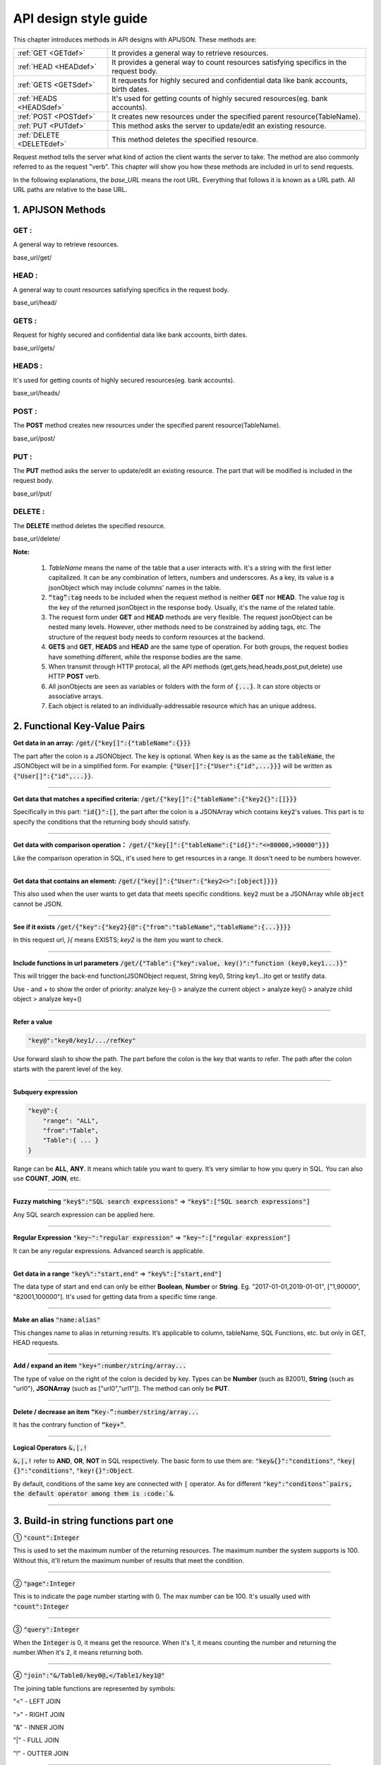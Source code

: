 API design style guide
======================

This chapter introduces methods in API designs with APIJSON. These methods are:

+-------------------------+-------------------------------------------------------+
|:ref:`GET <GETdef>`      |It provides a general way to retrieve resources.       |
+-------------------------+-------------------------------------------------------+
|:ref:`HEAD <HEADdef>`    |It provides a general way to count resources satisfying|
|                         |specifics in the request body.                         |
+-------------------------+-------------------------------------------------------+
|:ref:`GETS <GETSdef>`    |It requests for highly secured and confidential data   |
|                         |like bank accounts, birth dates.                       |
+-------------------------+-------------------------------------------------------+
|:ref:`HEADS <HEADSdef>`  |It's used for getting counts of highly secured         |
|                         |resources(eg. bank accounts).                          |
+-------------------------+-------------------------------------------------------+
|:ref:`POST <POSTdef>`    |It creates new resources under the specified parent    |
|                         |resource(TableName).                                   |
+-------------------------+-------------------------------------------------------+
|:ref:`PUT <PUTdef>`      |This method asks the server to update/edit an existing |
|                         |resource.                                              |
+-------------------------+-------------------------------------------------------+
|:ref:`DELETE <DELETEdef>`|This method deletes the specified resource.            |
+-------------------------+-------------------------------------------------------+

Request method tells the server what kind of action the client wants the server to take. The method are also commonly referred to as the request "verb". This chapter will show you how these methods are included in url to send requests.

In the following explanations, the *base_URL* means the root URL. Everything that follows it is known as a URL path. All URL paths are relative to the base URL.

1. APIJSON Methods
------------------

.. _GETdef:

**GET** :
^^^^^^^^^^^^^^^^^^^^^^^^^^^^^^^^^^^^^^^^^^^^^^^

A general way to retrieve resources.

.. role:: blue

:blue:`base_url/get/`

.. content-tabs::

    .. tab-container:: tab1
       :title: Request

        .. code-block::

            {
             "TableName"{
             // conditions
             }
            }

           // eg. Request a post with id = 235 in table "Post":
            {
             "Post"{
             "id": 235
              }
             }

    .. tab-container:: tab2
       :title: Response

        .. code-block::

           {
            "TableName":{
            ...
            },
            "code":200,
            "msg":”success”
            }

          // eg. The returned response:
          {
           "Moment":{
           "id":235,
           "userId":38710,
           "content":"..."
            },
           "code":200,
           "msg":"success"
          }

.. _HEADdef:

**HEAD** :
^^^^^^^^^^^^^^^^^^^^^^^^^^^^^^^^^^^^^^^^^^^^^^^^^^^^^^^^^^^^^^^^^^^^^^^^^^^^^^^^^^

A general way to count resources satisfying specifics in the request body.

.. role:: blue

:blue:`base_url/head/`

.. content-tabs::

   .. tab-container:: tab1
       :title: Request

       .. code-block::

          {
           "TableName":{
           // conditions
           }
          }

          // eg. Get the number of posts posted by the user whose id = 38710:
          {
           "Post":{
           "userId":38710
           }
          }

   .. tab-container:: tab2
       :title: Response

       .. code-block::

         {
          "TableName":{
          "code":200,
          "msg":"success",
          "count":...
          },
           "code":200,
           "msg":"success"
         }

         // eg.
         {
          "Post":{"code":200, "msg":"success", "count":10},
          "code":200,
          "msg":"success"
         }

.. _GETSdef:

**GETS** :
^^^^^^^^^^^^^^^^^^^^^^^^^^^^^^^^^^^^^^^^^^^^^^^^^^^^^^^^^^^^^^^^^^^^^^^^^^^^^^^^^^

Request for highly secured and confidential data like bank accounts, birth dates.

.. role:: blue

:blue:`base_url/gets/`

.. content-tabs::

   .. tab-container:: tab1
       :title: Request

        .. code-block::

           // You need to nest a key-value pair

           “tag”: tag

           // at the top level of the request json object. The tag is usually the related table's name.

           //Except that, the structure is the same as **GET**.

   .. tab-container:: tab2
       :title: Response

        .. code-block::

           // Same as **GET**

.. _HEADSdef:

**HEADS** :
^^^^^^^^^^^^^^^^^^^^^^^^^^^^^^^^^^^^^^^^^^^^^^^^^^^^^^^^^^^^^^^^^^^^^^^^^^^^^^^^^^

It's used for getting counts of highly secured resources(eg. bank accounts).


.. role:: blue

:blue:`base_url/heads/`

.. content-tabs::

   .. tab-container:: tab1
       :title: Request

       .. code-block::

          // You need to nest a key-value pair

           “tag”: tag

          // at the top level of the request json object.

          //Except that, the structure is the same as **HEAD**.

   .. tab-container:: tab2
       :title: Response

       .. code-block:: json

          //  Same as **HEAD**.

.. _POSTdef:

**POST** :
^^^^^^^^^^^^^^^^^^^^^^^^^^^^^^^^^^^^^^^^^^^^^^^^^^^^^^^^^^^^^^^^^^^^^^^^^^^^^^^^^^
The **POST** method creates new resources under the specified parent resource(TableName).

.. role:: blue

:blue:`base_url/post/`

.. content-tabs::

   .. tab-container:: tab1
       :title: Request

       .. code-block::

          {
          "TableName":{…
          },
          "tag":tag
          }

          // Note the id in the object "TableName":{...} has been generated automatically when table is built and can’t be set by the user here.

          // eg. A user with id = 38710 posts a new post：

          {
             "Post":{
               "userId":38710,
               "content":"APIJSON lets interfaces and documents go hell!"
              },
             "tag":"Moment"
          }

   .. tab-container:: tab2
       :title: Response

       .. code-block::

          {
           "Moment":{
             "code":200,
             "msg":"success",
             "id":...
           },
           "code":200,
           "msg":"success"
          }


        // If the request is successful, it should return following object.

          {
             TableName:{
               "code":200,
               "msg":"success",
               "id":38710
             },
             "code":200,
             "msg":"success"
          }

.. _PUTdef:

**PUT** :
^^^^^^^^^^^^^^^^^^^^^^^^^^^^^^^^^^^^^^^^^^^^^^^^^^^^^^^^^^^^^^^^^^^^^^^^^^^^^^^^^^

The **PUT** method asks the server to update/edit an existing resource. The part that will be modified is included in the request body.

.. role:: blue

:blue:`base_url/put/`

.. content-tabs::

   .. tab-container:: tab1
       :title: Request

       .. code-block::

            {
               "TableName":{
                 "id":id,
                 …
               },
               "tag":tag
            }

            // You need to either specify the id in the TableName object like the example above or add a id{} object in the request body.

           // The following example makes request to update the content made by id = 235:

            {
               "Post":{
                 "id":235,
                 "content":"APIJSON lets interfaces and documents go hell !"
               },
               "tag":"Post"
            }

   .. tab-container:: tab2
       :title: Response

        .. code-block:: json

           \\ Same as **POST**.

.. _DELETEdef:

**DELETE** :
^^^^^^^^^^^^^^^^^^^^^^^^^^^^^^^^^^^^^^^^^^^^^^^^^^^^^^^^^^^^^^^^^^^^^^^^^^^^^^^^^^

The **DELETE** method deletes the specified resource.


.. role:: blue

:blue:`base_url/delete/`

.. content-tabs::

   .. tab-container:: tab1
       :title: Request

       .. code-block::

          {
             TableName:{
               "id":id
             },
             "tag":tag
          }
          // You need to either specify the id in the TableName object like the example above or add a id{} object in the request body.

          // The following example send a request to delete comments made by id = 100,110,120

          {
             "Comment":{
               "id{}":[100,110,120]
             },
             "tag":"Comment[]"
          }

   .. tab-container:: tab2
       :title: Response

       .. code-block::

          {
           "TableName":{
             "code":200,
             "msg":"success",
             "id[]":[...]
             "count":3
           },
           "code":200,
           "msg":"success"
          }

          // The response to the request in the example above

          {
          "Comment":{
          "code":200,
          "msg":"success",
          "id[]":[100,110,120],
          "count":3
          },
          "code":200,
         "msg":"success"
          }

**Note:**

    1. *TableName* means the name of the table that a user interacts with. It's a string with the first letter capitalized. It can be any combination of letters, numbers and underscores. As a key, its value is a jsonObject which may include columns' names in the table.

    2. :code:`“tag”:tag` needs to be included when the request method is neither **GET** nor **HEAD**. The value *tag* is the key of the returned jsonObject in the response body. Usually, it's the name of the related table.

    3. The request form under **GET** and **HEAD** methods are very flexible. The request jsonObject can be nested many levels. However, other methods need to be constrained by adding tags, etc. The structure of the request body needs to conform resources at the backend.

    4. **GETS** and **GET**, **HEADS** and **HEAD** are the same type of operation. For both groups, the request bodies have something different, while the response bodies are the same.

    5. When transmit through HTTP protocal, all the API methods (get,gets,head,heads,post,put,delete) use HTTP **POST** verb.

    6. All jsonObjects are seen as variables or folders with the form of :code:`{...}`. It can store objects or associative arrays.

    7. Each object is related to an individually-addressable resource which has an unique address.


2. Functional Key-Value Pairs
-----------------------------

**Get data in an array:** :code:`/get/{"key[]":{"tableName":{}}}`

The part after the colon is a JSONObject. The :code:`key` is optional. When :code:`key` is as the same as the :code:`tableName`, the JSONObject will be in a simplified form. For example: :code:`{"User[]":{"User":{"id",...}}}` will be written as :code:`{"User[]":{"id",...}}`.

.. toggle-header::
    :header: Example

       `/get/{"User[]":{"count":3,"User":{}}} <http://apijson.cn:8080/get/%7B%22User%5B%5D%22:%7B%22count%22:3,%22User%22:%7B%7D%7D%7D>`_

       In this example, the request is to **GET** 3 users' information. The return includes 3 users information with all categories saved in an array.
-----------------------------------------------------------------------------------

**Get data that matches a specified criteria:** :code:`/get/{"key[]":{"tableName":{"key2{}":[]}}}`

Specifically in this part: :code:`"id{}":[]`, the part after the colon is a JSONArray which contains :code:`key2`'s values. This part is to specify the conditions that the returning body should satisfy.

.. toggle-header::
    :header: Example

       `/get/{"User[]":{"count":3,"User":{"id{}":[38710,82001,70793]}}} <http://apijson.cn:8080/get/%7B%22User%5B%5D%22:%7B%22count%22:3,%22User%22:%7B%22id%7B%7D%22:%5B38710,82001,70793%5D%7D%7D%7D>`_

       This example shows how to get users's information with id equals 38710,82001,70793.
-----------------------------------------------------------------------------------

**Get data with comparison operation：** :code:`/get/{"key[]":{"tableName":{"id{}":"<=80000,>90000"}}}`

Like the comparison operation in SQL, it's used here to get resources in a range. It dosn't need to be numbers however.

.. toggle-header::
    :header: Example

       `/get/{"User[]":{"count":3,"User":{"id{}":"<=80000,>90000"}}} <http://apijson.cn:8080/get/%7B%22User%5B%5D%22:%7B%22count%22:3,%22User%22:%7B%22id%7B%7D%22:%22%3C=80000,%3E90000%22%7D%7D%7D>`_

       In SQL, it'd be :code:`id<=80000 OR id>90000`, which means get User array with id<=80000 | id>90000
-----------------------------------------------------------------------------------


**Get data that contains an element:** :code:`/get/{"key[]":{"User":{"key2<>":[object]}}}`

This also used when the user wants to get data that meets specific conditions. :code:`key2` must be a JSONArray while :code:`object` cannot be JSON.

.. toggle-header::
    :header: Example

       `"/get/{"User[]":{"count":3,"User":{"contactIdList<>":38710}}}":38710 <http://apijson.cn:8080/get/%7B%22User%5B%5D%22:%7B%22count%22:3,%22User%22:%7B%22contactIdList%3C%3E%22:38710%7D%7D%7D>`_

       In this example, it requests 3 User arrays whose contactIdList contains 38710. In SQL, this would be :code:`json_contains(contactIdList,38710)`.
-----------------------------------------------------------------------------------

**See if it exists** :code:`/get/{"key":{"key2}{@":{"from":"tableName","tableName":{...}}}}`

In this request url, *}{* means EXISTS; *key2* is the item you want to check.

.. toggle-header::
    :header: Example

       `{"User":
          {"id}{@":{
              "from":"Comment",
              "Comment":{"momentId":15}
              }
              }
              } <http://apijson.cn:8080/get/%7B%22User%22:%7B%22id%7D%7B@%22:%7B%22from%22:%22Comment%22,%22Comment%22:%7B%22momentId%22:15%7D%7D%7D%7D>`_

       In this example, the request is to check if the id whose :code:`momentId = 15` exists. The SQL form would be :code:`WHERE EXISTS(SELECT * FROM Comment WHERE momentId=15)`
-----------------------------------------------------------------------------------

**Include functions in url parameters** :code:`/get/{"Table":{"key":value, key()":"function (key0,key1...)}"`

This will trigger the back-end function(JSONObject request, String key0, String key1...)to get or testify data.

Use - and + to show the order of priority: analyze key-() > analyze the current object > analyze key() > analyze child object > analyze key+()

.. toggle-header::
    :header: Example

       `/get/{"Moment":{"id":301,"isPraised()":"isContain(praiseUserIdList,userId)"}} <http://apijson.cn:8080/get/%7B%22Moment%22:%7B%22id%22:301,%22isPraised()%22:%22isContain(praiseUserIdList,userId)%22%7D%7D>`_

       This will use function boolean :code:`isContain(JSONObject request, String array, String value)`. In this case, client will get :code:`“is praised”: true` (In this case, client use function to testify if a user clicked ‘like’ button for a post.)
-----------------------------------------------------------------------------------

**Refer a value**

.. code-block:: json

    "key@":"key0/key1/.../refKey"

Use forward slash to show the path. The part before the colon is the key that wants to refer. The path after the colon starts with the parent level of the key.

.. toggle-header::
    :header: Example

       `"Moment":{
              "userId":38710
              },
        "User":{
              "id@":"/Moment/userId"
              } <http://apijson.cn:8080/get/%7B%22User%22:%7B%22id@%22:%7B%22from%22:%22Comment%22,%22Comment%22:%7B%22@column%22:%22min(userId)%22%7D%7D%7D%7D>`_

       In this example, the value of :code:`id` in :code:`User` refer to the :code:`userId` in :code:`Moment`, which means :code:`User.id = Moment.userId`. After the request is sent, :code:`"id@":"/Moment/userId"` will be :code:`"id":38710`.
-----------------------------------------------------------------------------------

**Subquery expression**

.. code-block:: json

    "key@":{
        "range": "ALL",
        "from":"Table",
        "Table":{ ... }
    }

Range can be **ALL**, **ANY**. It means which table you want to query. It’s very similar to how you query in SQL. You can also use **COUNT**, **JOIN**, etc.

.. toggle-header::
    :header: Example

       `"id@":{
               "from":"Comment",
               "Comment":{
               "@column":"min(userId)"
                }
               } <http://apijson.cn:8080/get/%7B%22User%22:%7B%22id@%22:%7B%22from%22:%22Comment%22,%22Comment%22:%7B%22@column%22:%22min(userId)%22%7D%7D%7D%7D>`_

       :code: `WHERE id=(SELECT min(userId) FROM Comment)`
-----------------------------------------------------------------------------------

**Fuzzy matching** :code:`"key$":"SQL search expressions"` => :code:`"key$":["SQL search expressions"]`

Any SQL search expression can be applied here.

.. toggle-header::
    :header: Example

       `"name$":"%m%" <http://apijson.cn:8080/get/%7B%22User%5B%5D%22:%7B%22count%22:3,%22User%22:%7B%22name$%22:%22%2525m%2525%22%7D%7D%7D>`_

       In SQL, it's :code:`name LIKE '%m%'`, meaning that get *User* with ‘m’ in name.
-----------------------------------------------------------------------------------

**Regular Expression** :code:`"key~":"regular expression"` => :code:`"key~":["regular expression"]`

It can be any regular expressions. Advanced search is applicable.

.. toggle-header::
    :header: Example

       `"name~":"^[0-9]+$" <http://apijson.cn:8080/get/%7B%22User%5B%5D%22:%7B%22count%22:3,%22User%22:%7B%22name~%22:%22%5E%5B0-9%5D%252B$%22%7D%7D%7D>`_

       In SQL, it's :code:`name REGEXP '^[0-9]+$'`.
-----------------------------------------------------------------------------------

**Get data in a range** :code:`"key%":"start,end"` => :code:`"key%":["start,end"]`

The data type of start and end can only be either **Boolean**, **Number** or **String**. Eg. "2017-01-01,2019-01-01", ["1,90000", "82001,100000"]. It's used for getting data from a specific time range.

.. toggle-header::
    :header: Example

       `"date%":"2017-10-01,2018-10-01" <http://apijson.cn:8080/get/%7B%22User%5B%5D%22:%7B%22count%22:3,%22User%22:%7B%22date%2525%22:%222017-10-01,2018-10-01%22%7D%7D%7D>`_

        In SQL, it's :code:`date BETWEEN '2017-10-01' AND '2018-10-01'`, meaning to get *User* data that registered between 2017-10-01 and 2018-10-01.
-----------------------------------------------------------------------------------

**Make an alias** :code:`"name:alias"`

This changes name to alias in returning results. It’s applicable to column, tableName, SQL Functions, etc. but only in GET, HEAD requests.

.. toggle-header::
    :header: Example

       `/get/{"Comment":{"@column":"id,toId:parentId","id":51}} <http://apijson.cn:8080/get/%7B%22Comment%22:%7B%22@column%22:%22id,toId:parentId%22,%22id%22:51%7D%7D>`_

       In SQL, it's :code:`toId AS parentId`. It'll return *parentID* instead of *toID*.
-----------------------------------------------------------------------------------

**Add / expand an item** :code:`"key+":number/string/array...`

The type of value on the right of the colon is decided by key. Types can be **Number** (such as 82001), **String** (such as "url0"), **JSONArray** (such as ["url0","url1"]). The method can only be **PUT**.

.. toggle-header::
    :header: Example

       :code: `"praiseUserIdList+":[82001]`

       In this example, add id 82001 to the praiser's list. In SQL, it should be :code:`json_insert(praiseUserIdList,82001)`.
----------------

**Delete / decrease an item** :code:`“Key-”:number/string/array...`

It has the contrary function of :code:`“key+”`.

.. toggle-header::
    :header: Example

       :code:`"balance-":100.00`

       This example subtract 100 in the balance. In SQL, it would be :code:`balance = balance - 100.00`.
-----------------------------------------------------------------------------------

**Logical Operators** :code:`&,|,!`

:code:`&,|,!` refer to **AND**, **OR**, **NOT** in SQL respectively. The basic form to use them are: :code:`"key&{}":"conditions"`, :code:`"key|{}":"conditions"`, :code:`"key!{}":Object`.

By default, conditions of the same key are connected with :code:`|` operator. As for different :code:`"key":"conditons"`pairs, the default operator among them is :code:`&`.

.. toggle-header::
    :header: Example

        ① `/head/{"User":{"id&{}":">80000,<=90000"}} <http://apijson.cn:8080/head/%7B%22User%22:%7B%22id&%7B%7D%22:%22%3E80000,%3C=90000%22%7D%7D>`_

        In SQL, it's :code:`id>80000 AND id<=90000`, meaning id needs to be :code:`id>80000 & id<=90000`

        ② `/head/{"User":{"id|{}":">90000,<=80000"}} <http://apijson.cn:8080/head/%7B%22User%22:%7B%22id%7C%7B%7D%22:%22%3E90000,%3C=80000%22%7D%7D>`_.

        It's the same as :code:`"id{}":">90000,<=80000"`. In SQL, it's :code:`id>80000 OR id<=90000`, meaning that id needs to be :code:`id>90000 | id<=80000`.

        ③ `/head/{"User":{"id!{}":[82001,38710]}} <http://apijson.cn:8080/head/%7B%22User%22:%7B%22id!%7B%7D%22:%5B82001,38710%5D%7D%7D>`_.

        In SQL, it's :code:`id NOT IN(82001,38710)`, meaning :code:`id` needs to be :code:`! (id=82001 | id=38710)`.
-----------------------------------------------------------------------------------

3. Build-in string functions part one
-------------------------------------

① :code:`"count":Integer`

This is used to set the maximum number of the returning resources. The maximum number the system supports is 100. Without this, it'll return the maximum number of results that meet the condition.

.. toggle-header::
    :header: Example

        `/get/{"[]":{"count":5,"User":{}}} <http://apijson.cn:8080/get/%7B%22%5B%5D%22:%7B%22count%22:5,%22User%22:%7B%7D%7D%7D>`_

        This example requests 5 Users' data.
-----------------------------------------------------------------------------------

② :code:`"page":Integer`

This is to indicate the page number starting with 0. The max number can be 100. It's usually used with :code:`"count":Integer`

.. toggle-header::
    :header: Example

        `/get/{"[]":{"count":5,"page":3,"User":{}}} <http://apijson.cn:8080/get/%7B%22%5B%5D%22:%7B%22count%22:5,%22page%22:3,%22User%22:%7B%7D%7D%7D>`_

        This example get Users data on page 3 with the total number of 5.
-----------------------------------------------------------------------------------

③ :code:`"query":Integer`

When the :code:`Integer` is 0, it means get the resource. When it's 1, it means counting the number and returning the number.When it's 2, it means returning both.

.. toggle-header::
    :header: Example

        `/get/{"[]":{"query":2, User:{}}, "total@":"/[]/total"} <http://apijson.cn:8080/get/%7B%22%5B%5D%22:%7B%22query%22:2,%22count%22:5,%22User%22:%7B%7D%7D,%22total@%22:%22%252F%5B%5D%252Ftotal%22%7D>`_
-----------------------------------------------------------------------------------

④ :code:`"join":"&/Table0/key0@,</Table1/key1@"`

The joining table functions are represented by symbols:

"<" - LEFT JOIN

">" - RIGHT JOIN

"&" - INNER JOIN

"|" - FULL JOIN

"!" - OUTTER JOIN

.. toggle-header::
    :header: Example

        `/get/{"[]":{"join": "&/User/id@,</Comment/momentId@", "Moment":{}, "User":{"name?":"t", "id@": "/Moment/userId"}, "Comment":{"momentId@": "/Moment/id"}}} <http://apijson.cn:8080/get/%7B%22%5B%5D%22:%7B%22count%22:5,%22join%22:%22&%252FUser%252Fid@,%3C%252FComment%252FmomentId@%22,%22Moment%22:%7B%22@column%22:%22id,userId,content%22%7D,%22User%22:%7B%22name%253F%22:%22t%22,%22id@%22:%22%252FMoment%252FuserId%22,%22@column%22:%22id,name,head%22%7D,%22Comment%22:%7B%22momentId@%22:%22%252FMoment%252Fid%22,%22@column%22:%22id,momentId,content%22%7D%7D%7D>`_

      This examples is equal to SQL expression :code:`Moment INNER JOIN User LEFT JOIN Comment`.
-----------------------------------------------------------------------------------

4. Build-in string functions part two
-------------------------------------

① :code:`"@combine":"&key0,&key1,|key2,key3,!key4,!key5,&key6,key7..."`

This function combines conditions that have been listed to request data. It'll group conditions according to their types. It uses logical operators(&,|,!) to connect among groups while within a group, it'll follow the order that conditions have been listed. So, it'll become :code:`(key0 & key1 & key6 & other keys) & (key2 | key3 | key7) & !(key4 | key5) `

The:code:`other keys` means keys that aren't included in :code:`combine` function. By default, it's connected by AND.

.. toggle-header::
    :header: Example

        `/get/{"User[]":{"count":10,"User":{"@column":"id,name,tag","name~":"a","tag~":"a","@combine":"name~,tag~"}}} <http://apijson.cn:8080/get/%7B%22User%5B%5D%22:%7B%22count%22:10,%22User%22:%7B%22@column%22:%22id,name,tag%22,%22name~%22:%22a%22,%22tag~%22:%22a%22,%22@combine%22:%22name~,tag~%22%7D%7D%7D>`_

        This example request User objects whose :code:`name` or :code:`tag` includes "a".
-----------------------------------------------------------------------------------

② :code:`"@column":"column;function(arg)..."`

This function defines which colunms will be returned.

.. toggle-header::
    :header: Example

       `/get/{"User":{"@column":"id,sex,name","id":38710}} <http://apijson.cn:8080/get/%7B%22User%22:%7B%22@column%22:%22id,sex,name%22,%22id%22:38710%7D%7D>`_

       This request only returns colunms: id, sex, name. The returning follows the same order.
-----------------------------------------------------------------------------------

③ :code:`"@order":"column0+,column1-..."`

This function can set descendent or ascendent order of returning data within a column.

.. toggle-header::
    :header: Example

        `/get/{"[]":{"count":10,"User":{"@column":"name,id","@order":"name-,id"}}} <http://apijson.cn:8080/get/%7B%22%5B%5D%22:%7B%22count%22:10,%22User%22:%7B%22@column%22:%22name,id%22,%22@order%22:%22name-,id%22%7D%7D%7D>`_

        This example requests data following descendent order in name column while the default order in id column.
-----------------------------------------------------------------------------------

④ :code:`"@group":"column0,column1..."`

This function groups data with columns. If the table's :code:`id` has been declared in :code:`@column`, then the :code:`id` needs to be included in :code:`@group`.

.. toggle-header::
    :header: Example

        `/get/{"[]":{"count":10,"Moment":{"@column":"userId,id","@group":"userId,id"}}} <http://apijson.cn:8080/get/%7B%22%5B%5D%22:%7B%22count%22:10,%22Moment%22:%7B%22@column%22:%22userId,id%22,%22@group%22:%22userId,id%22%7D%7D%7D>`_

        This example returns :code:`id` grouped by userId.
-----------------------------------------------------------------------------------

⑤ :code:`"@having":"function0(...)?value0;function1(...)?value1;function2(...)?value2..."`

This function is as same as the **HAVING** function in AQL. Normally, it's used with :code:`@group`.

.. toggle-header::
    :header: Example

        `/get/{"[]":{"Moment":{"@column":"userId;max(id)","@group":"userId","@having":"max(id)>=100"}}} <http://apijson.cn:8080/get/%7B%22%5B%5D%22:%7B%22count%22:10,%22Moment%22:%7B%22@column%22:%22userId%253Bmax(id)%22,%22@group%22:%22userId%22,%22@having%22:%22max(id)%3E=100%22%7D%7D%7D>`_

        This example get an array of Moment with userID and id where id >=100, grouped by userId.
-----------------------------------------------------------------------------------

⑥ :code:`"@schema":"sys"`

